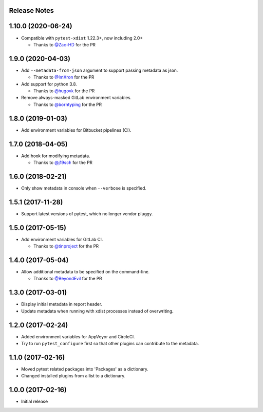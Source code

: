 Release Notes
-------------

1.10.0 (2020-06-24)
------------------

* Compatible with ``pytest-xdist`` 1.22.3+, now including 2.0+

  * Thanks to `@Zac-HD <https://github.com/Zac-HD>`_ for the PR

1.9.0 (2020-04-03)
------------------

* Add ``--metadata-from-json`` argument to support passing metadata as json.

  * Thanks to `@ImXron <https://github.com/ImXron>`_ for the PR

* Add support for python 3.8.

  * Thanks to `@hugovk <https://github.com/hugovk>`_ for the PR

* Remove always-masked GitLab environment variables.

  * Thanks to `@borntyping <https://github.com/borntyping>`_ for the PR

1.8.0 (2019-01-03)
------------------

* Add environment variables for Bitbucket pipelines (CI).

1.7.0 (2018-04-05)
------------------

* Add hook for modifying metadata.

  * Thanks to `@j19sch <https://github.com/j19sch>`_ for the PR

1.6.0 (2018-02-21)
------------------

* Only show metadata in console when ``--verbose`` is specified.

1.5.1 (2017-11-28)
------------------

* Support latest versions of pytest, which no longer vendor pluggy.

1.5.0 (2017-05-15)
------------------

* Add environment variables for GitLab CI.

  * Thanks to `@tinproject <https://github.com/tinproject>`_ for the PR

1.4.0 (2017-05-04)
------------------

* Allow additional metadata to be specified on the command-line.

  * Thanks to `@BeyondEvil <https://github.com/BeyondEvil>`_ for the PR

1.3.0 (2017-03-01)
------------------

* Display initial metadata in report header.
* Update metadata when running with xdist processes instead of overwriting.

1.2.0 (2017-02-24)
------------------

* Added environment variables for AppVeyor and CircleCI.
* Try to run ``pytest_configure`` first so that other plugins can contribute to
  the metadata.

1.1.0 (2017-02-16)
------------------

* Moved pytest related packages into 'Packages' as a dictionary.
* Changed installed plugins from a list to a dictionary.

1.0.0 (2017-02-16)
------------------

* Initial release
